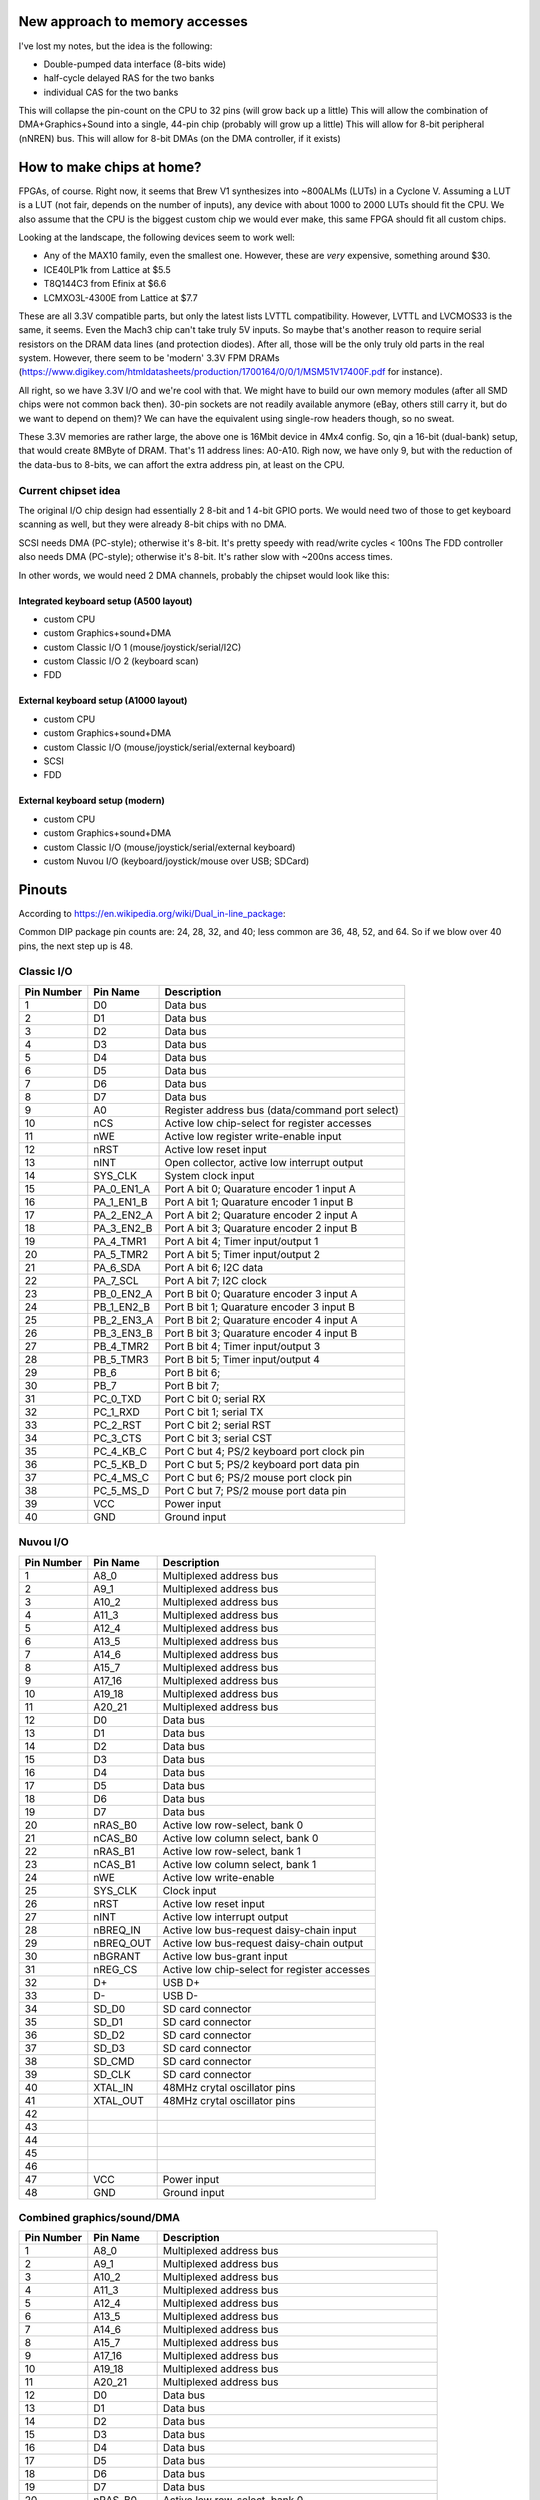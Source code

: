 New approach to memory accesses
===============================

I've lost my notes, but the idea is the following:

* Double-pumped data interface (8-bits wide)
* half-cycle delayed RAS for the two banks
* individual CAS for the two banks

This will collapse the pin-count on the CPU to 32 pins (will grow back up a little)
This will allow the combination of DMA+Graphics+Sound into a single, 44-pin chip (probably will grow up a little)
This will allow for 8-bit peripheral (nNREN) bus.
This will allow for 8-bit DMAs (on the DMA controller, if it exists)


How to make chips at home?
==========================

FPGAs, of course. Right now, it seems that Brew V1 synthesizes into ~800ALMs (LUTs) in a Cyclone V. Assuming a LUT is a LUT (not fair, depends on the number of inputs), any device with about 1000 to 2000 LUTs should fit the CPU. We also assume that the CPU is the biggest custom chip we would ever make, this same FPGA should fit all custom chips.

Looking at the landscape, the following devices seem to work well:

- Any of the MAX10 family, even the smallest one. However, these are *very* expensive, something around $30.
- ICE40LP1k from Lattice at $5.5
- T8Q144C3 from Efinix at $6.6
- LCMXO3L-4300E from Lattice at $7.7

These are all 3.3V compatible parts, but only the latest lists LVTTL compatibility. However, LVTTL and LVCMOS33 is the same, it seems. Even the Mach3 chip can't take truly 5V inputs. So maybe that's another reason to require serial resistors on the DRAM data lines (and protection diodes). After all, those will be the only truly old parts in the real system. However, there seem to be 'modern' 3.3V FPM DRAMs (https://www.digikey.com/htmldatasheets/production/1700164/0/0/1/MSM51V17400F.pdf for instance).

All right, so we have 3.3V I/O and we're cool with that. We might have to build our own memory modules (after all SMD chips were not common back then). 30-pin sockets are not readily available anymore (eBay, others still carry it, but do we want to depend on them)? We can have the equivalent using single-row headers though, so no sweat.

These 3.3V memories are rather large, the above one is 16Mbit device in 4Mx4 config. So, qin a 16-bit (dual-bank) setup, that would create 8MByte of DRAM. That's 11 address lines: A0-A10. Righ now, we have only 9, but with the reduction of the data-bus to 8-bits, we can affort the extra address pin, at least on the CPU.

Current chipset idea
--------------------

The original I/O chip design had essentially 2 8-bit and 1 4-bit GPIO ports. We would need two of those to get keyboard scanning as well, but they were already 8-bit chips with no DMA.

SCSI needs DMA (PC-style); otherwise it's 8-bit. It's pretty speedy with read/write cycles < 100ns
The FDD controller also needs DMA (PC-style); otherwise it's 8-bit. It's rather slow with ~200ns access times.

In other words, we would need 2 DMA channels, probably the chipset would look like this:

Integrated keyboard setup (A500 layout)
~~~~~~~~~~~~~~~~~~~~~~~~~~~~~~~~~~~~~~~

* custom CPU
* custom Graphics+sound+DMA
* custom Classic I/O 1 (mouse/joystick/serial/I2C)
* custom Classic I/O 2 (keyboard scan)
* FDD

External keyboard setup (A1000 layout)
~~~~~~~~~~~~~~~~~~~~~~~~~~~~~~~~~~~~~~~

* custom CPU
* custom Graphics+sound+DMA
* custom Classic I/O (mouse/joystick/serial/external keyboard)
* SCSI
* FDD

External keyboard setup (modern)
~~~~~~~~~~~~~~~~~~~~~~~~~~~~~~~~~~~~~~~

* custom CPU
* custom Graphics+sound+DMA
* custom Classic I/O (mouse/joystick/serial/external keyboard)
* custom Nuvou I/O (keyboard/joystick/mouse over USB; SDCard)

Pinouts
=======

According to https://en.wikipedia.org/wiki/Dual_in-line_package:

Common DIP package pin counts are: 24, 28, 32, and 40; less common are 36, 48, 52, and 64. So if we blow over 40 pins, the next step up is 48.

Classic I/O
-----------

========== =========== ===========
Pin Number Pin Name    Description
========== =========== ===========
1          D0          Data bus
2          D1          Data bus
3          D2          Data bus
4          D3          Data bus
5          D4          Data bus
6          D5          Data bus
7          D6          Data bus
8          D7          Data bus
9          A0          Register address bus (data/command port select)
10         nCS         Active low chip-select for register accesses
11         nWE         Active low register write-enable input
12         nRST        Active low reset input
13         nINT        Open collector, active low interrupt output
14         SYS_CLK     System clock input
15         PA_0_EN1_A  Port A bit 0; Quarature encoder 1 input A
16         PA_1_EN1_B  Port A bit 1; Quarature encoder 1 input B
17         PA_2_EN2_A  Port A bit 2; Quarature encoder 2 input A
18         PA_3_EN2_B  Port A bit 3; Quarature encoder 2 input B
19         PA_4_TMR1   Port A bit 4; Timer input/output 1
20         PA_5_TMR2   Port A bit 5; Timer input/output 2
21         PA_6_SDA    Port A bit 6; I2C data
22         PA_7_SCL    Port A bit 7; I2C clock
23         PB_0_EN2_A  Port B bit 0; Quarature encoder 3 input A
24         PB_1_EN2_B  Port B bit 1; Quarature encoder 3 input B
25         PB_2_EN3_A  Port B bit 2; Quarature encoder 4 input A
26         PB_3_EN3_B  Port B bit 3; Quarature encoder 4 input B
27         PB_4_TMR2   Port B bit 4; Timer input/output 3
28         PB_5_TMR3   Port B bit 5; Timer input/output 4
29         PB_6        Port B bit 6;
30         PB_7        Port B bit 7;
31         PC_0_TXD    Port C bit 0; serial RX
32         PC_1_RXD    Port C bit 1; serial TX
33         PC_2_RST    Port C bit 2; serial RST
34         PC_3_CTS    Port C bit 3; serial CST
35         PC_4_KB_C   Port C but 4; PS/2 keyboard port clock pin
36         PC_5_KB_D   Port C but 5; PS/2 keyboard port data pin
37         PC_4_MS_C   Port C but 6; PS/2 mouse port clock pin
38         PC_5_MS_D   Port C but 7; PS/2 mouse port data pin
39         VCC         Power input
40         GND         Ground input
========== =========== ===========


Nuvou I/O
---------

========== =========== ===========
Pin Number Pin Name    Description
========== =========== ===========
1          A8_0        Multiplexed address bus
2          A9_1        Multiplexed address bus
3          A10_2       Multiplexed address bus
4          A11_3       Multiplexed address bus
5          A12_4       Multiplexed address bus
6          A13_5       Multiplexed address bus
7          A14_6       Multiplexed address bus
8          A15_7       Multiplexed address bus
9          A17_16      Multiplexed address bus
10         A19_18      Multiplexed address bus
11         A20_21      Multiplexed address bus
12         D0          Data bus
13         D1          Data bus
14         D2          Data bus
15         D3          Data bus
16         D4          Data bus
17         D5          Data bus
18         D6          Data bus
19         D7          Data bus
20         nRAS_B0     Active low row-select, bank 0
21         nCAS_B0     Active low column select, bank 0
22         nRAS_B1     Active low row-select, bank 1
23         nCAS_B1     Active low column select, bank 1
24         nWE         Active low write-enable
25         SYS_CLK     Clock input
26         nRST        Active low reset input
27         nINT        Active low interrupt output
28         nBREQ_IN    Active low bus-request daisy-chain input
29         nBREQ_OUT   Active low bus-request daisy-chain output
30         nBGRANT     Active low bus-grant input
31         nREG_CS     Active low chip-select for register accesses
32         D+          USB D+
33         D-          USB D-
34         SD_D0       SD card connector
35         SD_D1       SD card connector
36         SD_D2       SD card connector
37         SD_D3       SD card connector
38         SD_CMD      SD card connector
39         SD_CLK      SD card connector
40         XTAL_IN     48MHz crytal oscillator pins
41         XTAL_OUT    48MHz crytal oscillator pins
42
43
44
45
46
47         VCC         Power input
48         GND         Ground input
========== =========== ===========

Combined graphics/sound/DMA
---------------------------

========== =========== ===========
Pin Number Pin Name    Description
========== =========== ===========
1          A8_0        Multiplexed address bus
2          A9_1        Multiplexed address bus
3          A10_2       Multiplexed address bus
4          A11_3       Multiplexed address bus
5          A12_4       Multiplexed address bus
6          A13_5       Multiplexed address bus
7          A14_6       Multiplexed address bus
8          A15_7       Multiplexed address bus
9          A17_16      Multiplexed address bus
10         A19_18      Multiplexed address bus
11         A20_21      Multiplexed address bus
12         D0          Data bus
13         D1          Data bus
14         D2          Data bus
15         D3          Data bus
16         D4          Data bus
17         D5          Data bus
18         D6          Data bus
19         D7          Data bus
20         nRAS_B0     Active low row-select, bank 0
21         nCAS_B0     Active low column select, bank 0
22         nRAS_B1     Active low row-select, bank 1
23         nCAS_B1     Active low column select, bank 1
24         nWE         Active low write-enable
25         SYS_CLK     Clock output
26         nRST        Active low reset input
27         nINT        Active low interrupt output
28         nBREQ_IN    Active low bus-request daisy-chain input
29         nBREQ_OUT   Active low bus-request daisy-chain output
30         nBGRANT     Active low bus-grant input
31         nREG_CS     Active low chip-select for register accesses
32         R           Analog 'red' channel output
33         G           Analog 'green' channel output
34         B           Analog 'blue' channel output
35         BLANK       Video blanking output with programmable polarity
36         HSYNC       Horizontal video sync output with programmable polarity
37         VSYNC       Vertical video sync output with programmable polarity
38         AUD_L_OUT   Audio output left channel
39         AUD_R_OUT   Audio output right channel
40         AUD_IN      Audio input
41         XTAL_IN     28.63636MHz crystal oscillator pins
42         XTAL_OUT    28.63636MHz crystal oscillator pins
43
44
45
46
47         VCC         Power input
48         GND         Ground input
========== =========== ===========

CPU
---

========== =========== ===========
Pin Number Pin Name    Description
========== =========== ===========
1          A8_0        Multiplexed address bus
2          A9_1        Multiplexed address bus
3          A10_2       Multiplexed address bus
4          A11_3       Multiplexed address bus
5          A12_4       Multiplexed address bus
6          A13_5       Multiplexed address bus
7          A14_6       Multiplexed address bus
8          A15_7       Multiplexed address bus
9          A17_16      Multiplexed address bus
10         A19_18      Multiplexed address bus
11         A20_21      Multiplexed address bus
12         D0          Data bus
13         D1          Data bus
14         D2          Data bus
15         D3          Data bus
16         D4          Data bus
17         D5          Data bus
18         D6          Data bus
19         D7          Data bus
20         nRAS_B0     Active low row-select, bank 0
21         nCAS_B0     Active low column select, bank 0
22         nRAS_B1     Active low row-select, bank 1
23         nCAS_B1     Active low column select, bank 1
24         nNREN       Active low non-DRAM bus cycle qualifier
25         nWE         Active low write-enable
26         nWAIT       Active low wait-state input
27         SYS_CLK     Clock input
28         nRST        Active low reset input
29         nINT        Active low interrupt input
30         nBREQ_A     Active low bus-request input
31         nBGRANT_A   Active low bus-grant output
32         nBREQ_B     Active low bus-request input
33         nBGRANT_B   Active low bus-grant output
33         nDRQ_A      DMA channel A request input
34         nDACK_A     DMA channel A acknowledge output
35         nDRQ_B      DMA channel B request input
36         nDACK_B     DMA channel B acknowledge output
37         DMA_TC      DMA terminal count output
39         VCC         Power input
40         GND         Ground input
========== =========== ===========

New additions:

* A second request/grant pair so that I/O and graphics doesn't have to daisy-chain
* Built-in DMA controller for external peripherals (if doesn't fit, more bus request/grant channels as those are cheap)

DMA extender
------------

========== =========== ===========
Pin Number Pin Name    Description
========== =========== ===========
1          A8_0        Multiplexed address bus
2          A9_1        Multiplexed address bus
3          A10_2       Multiplexed address bus
4          A11_3       Multiplexed address bus
5          A12_4       Multiplexed address bus
6          A13_5       Multiplexed address bus
7          A14_6       Multiplexed address bus
8          A15_7       Multiplexed address bus
9          A17_16      Multiplexed address bus
10         A19_18      Multiplexed address bus
11         A20_21      Multiplexed address bus
12         D0          Data bus
13         D1          Data bus
14         D2          Data bus
15         D3          Data bus
16         D4          Data bus
17         D5          Data bus
18         D6          Data bus
19         D7          Data bus
20         nRAS_B0     Active low row-select, bank 0
21         nCAS_B0     Active low column select, bank 0
22         nRAS_B1     Active low row-select, bank 1
23         nCAS_B1     Active low column select, bank 1
24         nWE         Active low write-enable
25         SYS_CLK     Clock input
26         nRST        Active low reset input
27         nINT        Active low interrupt output
28         nBREQ_IN    Active low bus-request daisy-chain input
29         nBREQ_OUT   Active low bus-request daisy-chain output
30         nBGRANT     Active low bus-grant input
31         nWAIT       Active low wait-state output
32         nREG_CS     Active low chip-select for register accesses
33         nDRQ_A      DMA channel A request input
34         nDACK_A     DMA channel A acknowledge output
35         nDRQ_B      DMA channel B request input
36         nDACK_B     DMA channel B acknowledge output
37         DMA_TC      DMA terminal count output
38
39         VCC         Power input
40         GND         Ground input
========== =========== ===========


Clocking
--------

We will stay with the very common NTSC clock rate of 28.63636MHz (double of what Amiga had). On top of that, we'll need 48MHz for USB (on Nuvou I/O of course)

* 28.63636MHz/2 -> Video clock (14.31818MHz)
* 28.63636MHz/3 -> system clock (~9.54MHz)
* 28.63636MHz/3 -> Audio clock option l (37.28kHz Fs)
* 28.63636MHz/4 -> Audio clock option 2 (27.96kHz Fs)

